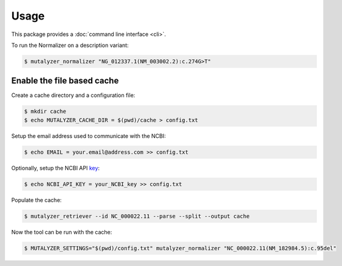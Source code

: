 Usage
=====

This package provides a :doc:`command line interface <cli>`.

To run the Normalizer on a description variant:

.. code-block:: console

    $ mutalyzer_normalizer "NG_012337.1(NM_003002.2):c.274G>T"

Enable the file based cache
---------------------------

Create a cache directory and a configuration file:

.. code-block:: console

    $ mkdir cache
    $ echo MUTALYZER_CACHE_DIR = $(pwd)/cache > config.txt

Setup the email address used to communicate with the NCBI:

.. code-block:: console

    $ echo EMAIL = your.email@address.com >> config.txt

Optionally, setup the NCBI API key_:

.. code-block:: console

    $ echo NCBI_API_KEY = your_NCBI_key >> config.txt

Populate the cache:

.. code-block:: console

    $ mutalyzer_retriever --id NC_000022.11 --parse --split --output cache


Now the tool can be run with the cache:

.. code-block:: console

    $ MUTALYZER_SETTINGS="$(pwd)/config.txt" mutalyzer_normalizer "NC_000022.11(NM_182984.5):c.95del"


.. _key: https://support.nlm.nih.gov/knowledgebase/article/KA-05316/en-us
